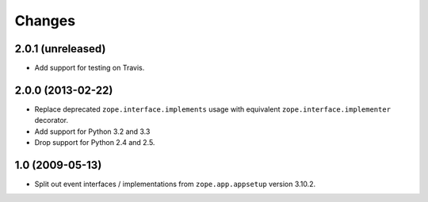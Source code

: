 Changes
=======

2.0.1 (unreleased)
------------------

- Add support for testing on Travis.


2.0.0 (2013-02-22)
------------------

- Replace deprecated ``zope.interface.implements`` usage with equivalent
  ``zope.interface.implementer`` decorator.

- Add support for Python 3.2 and 3.3

- Drop support for Python 2.4 and 2.5.



1.0 (2009-05-13)
----------------

- Split out event interfaces / implementations from ``zope.app.appsetup``
  version 3.10.2.
